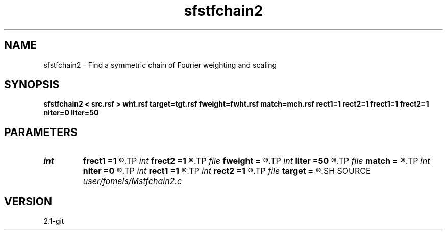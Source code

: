 .TH sfstfchain2 1  "APRIL 2019" Madagascar "Madagascar Manuals"
.SH NAME
sfstfchain2 \- Find a symmetric chain of Fourier weighting and scaling 
.SH SYNOPSIS
.B sfstfchain2 < src.rsf > wht.rsf target=tgt.rsf fweight=fwht.rsf match=mch.rsf rect1=1 rect2=1 frect1=1 frect2=1 niter=0 liter=50
.SH PARAMETERS
.PD 0
.TP
.I int    
.B frect1
.B =1
.R  
.TP
.I int    
.B frect2
.B =1
.R  	smoothing in frequency
.TP
.I file   
.B fweight
.B =
.R  	auxiliary output file name
.TP
.I int    
.B liter
.B =50
.R  	number of linear iterations
.TP
.I file   
.B match
.B =
.R  	auxiliary output file name
.TP
.I int    
.B niter
.B =0
.R  	number of iterations
.TP
.I int    
.B rect1
.B =1
.R  
.TP
.I int    
.B rect2
.B =1
.R  	smoothing in time
.TP
.I file   
.B target
.B =
.R  	auxiliary input file name
.SH SOURCE
.I user/fomels/Mstfchain2.c
.SH VERSION
2.1-git
